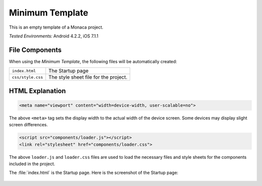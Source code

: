 .. _minimum_project:

============================================
Minimum Template
============================================

.. rst-class:: right-menu


This is an empty template of a Monaca project. 


| *Tested Environments:* Android 4.2.2, iOS 7.1.1


.. raw:: html

  <div class="iframe-samples">
    <iframe src="https://monaca.github.io/project-templates/1-minimum/www/index.html" style="max-width: 150%;"></iframe>
  </div>


File Components
^^^^^^^^^^^^^^^^^^^^^^^^^^^^

When using the *Minimum Template*, the following files will be automatically created:

.. image:: images/minimum_project/minimum_1.png
    :width: 200px


================================== ===========================================================================================================================
``index.html``                       The Startup page   
``css/style.css``                    The style sheet file for the project. 
================================== ===========================================================================================================================


HTML Explanation
^^^^^^^^^^^^^^^^^^^^^^^^^^^^^^^^^^^^^^^^^^^^^^^^^^^^^^^^^^^^^^^^^^^^^^^^^^^^^^^

.. code-block:: html

    <meta name="viewport" content="width=device-width, user-scalable=no">

The above ``<meta>`` tag sets the display width to the actual width of the device screen. Some devices may display slight screen differences.

.. code-block:: html

    <script src="components/loader.js"></script>
    <link rel="stylesheet" href="components/loader.css">

The above ``loader.js`` and ``loader.css`` files are used to load the necessary files and style sheets for the components included in the project.


The :file:`index.html` is the Startup page. Here is the screenshot of the Startup page:

.. figure:: images/minimum_project/minimum_2.png
    :width: 250px
    :align: center
